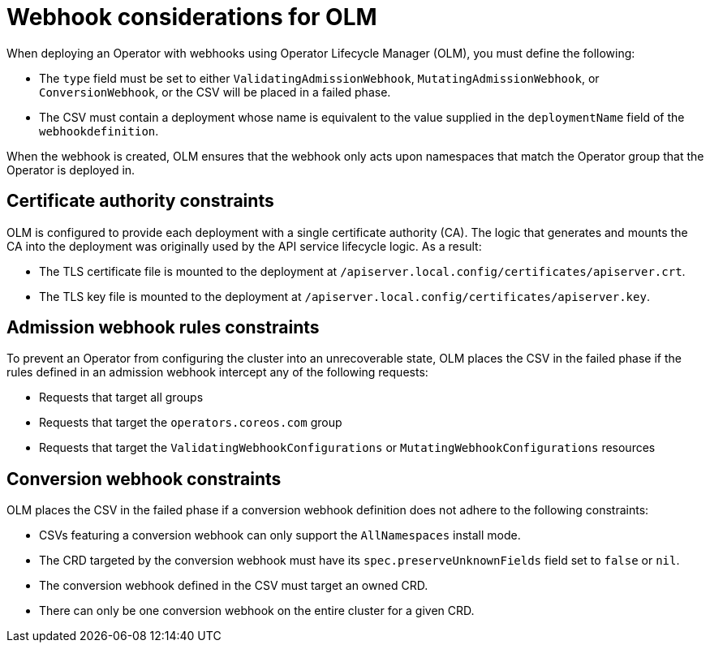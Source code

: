 // Module included in the following assemblies:
//
// * operators/operator_sdk/osdk-generating-csvs.adoc

[id="olm-webhook-considerations_{context}"]
= Webhook considerations for OLM

When deploying an Operator with webhooks using Operator Lifecycle Manager (OLM), you must define the following:

* The `type` field must be set to either `ValidatingAdmissionWebhook`, `MutatingAdmissionWebhook`, or `ConversionWebhook`, or the CSV will be placed in a failed phase.

* The CSV must contain a deployment whose name is equivalent to the value supplied in the `deploymentName` field of the `webhookdefinition`.

When the webhook is created, OLM ensures that the webhook only acts upon namespaces that match the Operator group that the Operator is deployed in.


[id="olm-webhook-ca_{context}"]
== Certificate authority constraints

OLM is configured to provide each deployment with a single certificate authority (CA). The logic that generates and mounts the CA into the deployment was originally used by the API service lifecycle logic. As a result:

* The TLS certificate file is mounted to the deployment at `/apiserver.local.config/certificates/apiserver.crt`.
* The TLS key file is mounted to the deployment at `/apiserver.local.config/certificates/apiserver.key`.


[id="olm-admission-webhook-constraints_{context}"]
== Admission webhook rules constraints

To prevent an Operator from configuring the cluster into an unrecoverable state, OLM places the CSV in the failed phase if the rules defined in an admission webhook intercept any of the following requests:

* Requests that target all groups
* Requests that target the `operators.coreos.com` group
* Requests that target the `ValidatingWebhookConfigurations` or `MutatingWebhookConfigurations` resources


[id="olm-conversion-webhook-constraints_{context}"]
== Conversion webhook constraints

OLM places the CSV in the failed phase if a conversion webhook definition does not adhere to the following constraints:

* CSVs featuring a conversion webhook can only support the `AllNamespaces` install mode.
* The CRD targeted by the conversion webhook must have its
`spec.preserveUnknownFields` field set to `false` or `nil`.
* The conversion webhook defined in the CSV must target an owned CRD.
* There can only be one conversion webhook on the entire cluster for a given CRD.
